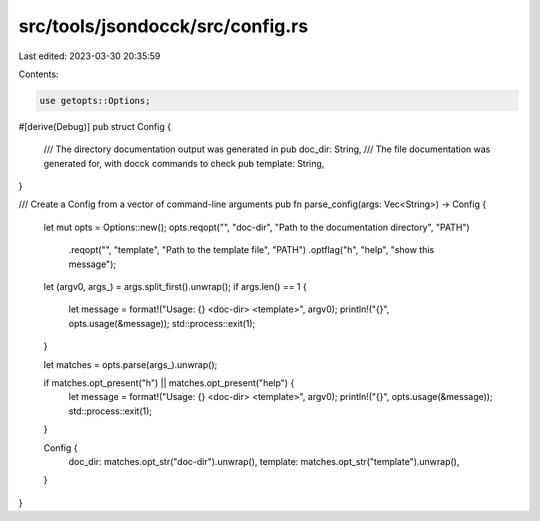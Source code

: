 src/tools/jsondocck/src/config.rs
=================================

Last edited: 2023-03-30 20:35:59

Contents:

.. code-block:: rs

    use getopts::Options;

#[derive(Debug)]
pub struct Config {
    /// The directory documentation output was generated in
    pub doc_dir: String,
    /// The file documentation was generated for, with docck commands to check
    pub template: String,
}

/// Create a Config from a vector of command-line arguments
pub fn parse_config(args: Vec<String>) -> Config {
    let mut opts = Options::new();
    opts.reqopt("", "doc-dir", "Path to the documentation directory", "PATH")
        .reqopt("", "template", "Path to the template file", "PATH")
        .optflag("h", "help", "show this message");

    let (argv0, args_) = args.split_first().unwrap();
    if args.len() == 1 {
        let message = format!("Usage: {} <doc-dir> <template>", argv0);
        println!("{}", opts.usage(&message));
        std::process::exit(1);
    }

    let matches = opts.parse(args_).unwrap();

    if matches.opt_present("h") || matches.opt_present("help") {
        let message = format!("Usage: {} <doc-dir> <template>", argv0);
        println!("{}", opts.usage(&message));
        std::process::exit(1);
    }

    Config {
        doc_dir: matches.opt_str("doc-dir").unwrap(),
        template: matches.opt_str("template").unwrap(),
    }
}


